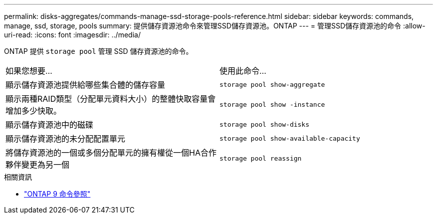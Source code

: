 ---
permalink: disks-aggregates/commands-manage-ssd-storage-pools-reference.html 
sidebar: sidebar 
keywords: commands, manage, ssd, storage, pools 
summary: 提供儲存資源池命令來管理SSD儲存資源池。ONTAP 
---
= 管理SSD儲存資源池的命令
:allow-uri-read: 
:icons: font
:imagesdir: ../media/


[role="lead"]
ONTAP 提供 `storage pool` 管理 SSD 儲存資源池的命令。

|===


| 如果您想要... | 使用此命令... 


 a| 
顯示儲存資源池提供給哪些集合體的儲存容量
 a| 
`storage pool show-aggregate`



 a| 
顯示兩種RAID類型（分配單元資料大小）的整體快取容量會增加多少快取。
 a| 
`storage pool show -instance`



 a| 
顯示儲存資源池中的磁碟
 a| 
`storage pool show-disks`



 a| 
顯示儲存資源池的未分配配置單元
 a| 
`storage pool show-available-capacity`



 a| 
將儲存資源池的一個或多個分配單元的擁有權從一個HA合作夥伴變更為另一個
 a| 
`storage pool reassign`

|===
.相關資訊
* link:http://docs.netapp.com/us-en/ontap-cli["ONTAP 9 命令參照"^]

